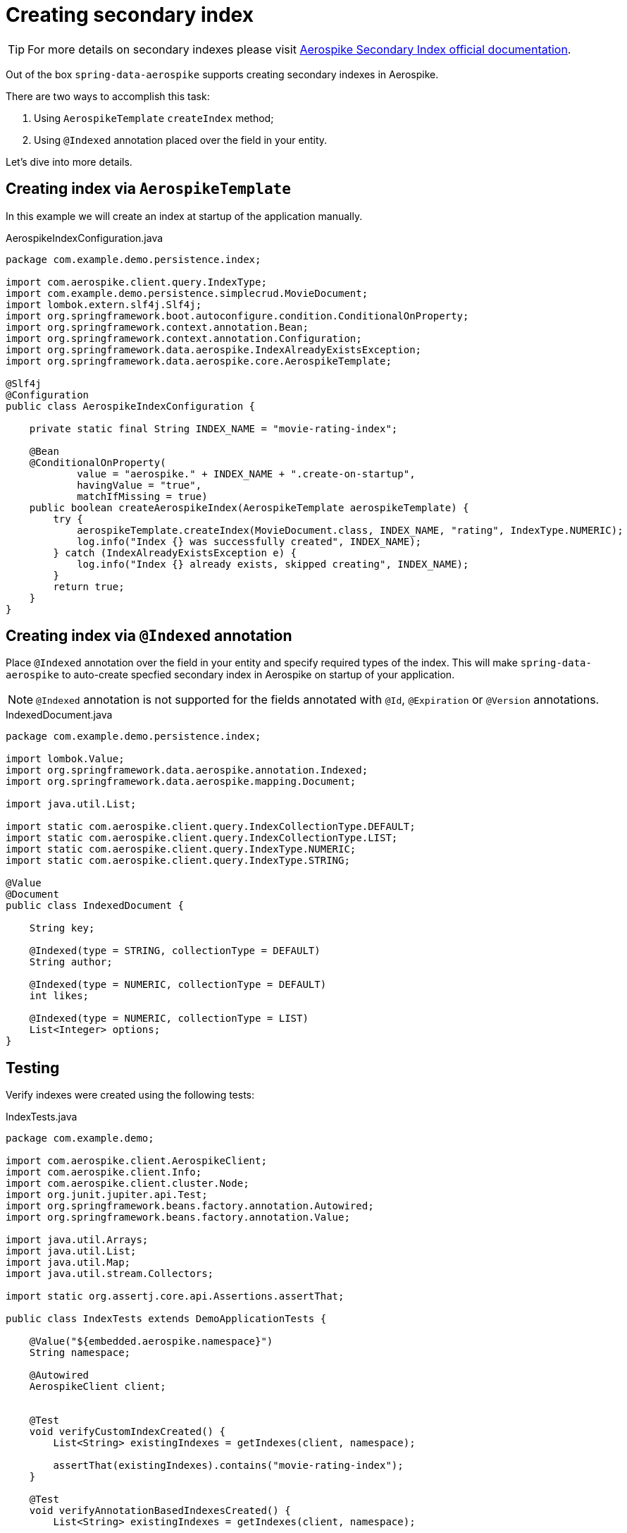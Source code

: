 = Creating secondary index

TIP: For more details on secondary indexes please visit https://www.aerospike.com/docs/architecture/secondary-index.html[Aerospike Secondary Index official documentation].

Out of the box `spring-data-aerospike` supports creating secondary indexes in Aerospike.

There are two ways to accomplish this task:

. Using `AerospikeTemplate` `createIndex` method;
. Using `@Indexed` annotation placed over the field in your entity.

Let's dive into more details.


== Creating index via `AerospikeTemplate`

In this example we will create an index at startup of the application manually.

.AerospikeIndexConfiguration.java
[source,java]
----
package com.example.demo.persistence.index;

import com.aerospike.client.query.IndexType;
import com.example.demo.persistence.simplecrud.MovieDocument;
import lombok.extern.slf4j.Slf4j;
import org.springframework.boot.autoconfigure.condition.ConditionalOnProperty;
import org.springframework.context.annotation.Bean;
import org.springframework.context.annotation.Configuration;
import org.springframework.data.aerospike.IndexAlreadyExistsException;
import org.springframework.data.aerospike.core.AerospikeTemplate;

@Slf4j
@Configuration
public class AerospikeIndexConfiguration {

    private static final String INDEX_NAME = "movie-rating-index";

    @Bean
    @ConditionalOnProperty(
            value = "aerospike." + INDEX_NAME + ".create-on-startup",
            havingValue = "true",
            matchIfMissing = true)
    public boolean createAerospikeIndex(AerospikeTemplate aerospikeTemplate) {
        try {
            aerospikeTemplate.createIndex(MovieDocument.class, INDEX_NAME, "rating", IndexType.NUMERIC);
            log.info("Index {} was successfully created", INDEX_NAME);
        } catch (IndexAlreadyExistsException e) {
            log.info("Index {} already exists, skipped creating", INDEX_NAME);
        }
        return true;
    }
}
----

== Creating index via `@Indexed` annotation

Place `@Indexed` annotation over the field in your entity and specify required types of the index.
This will make `spring-data-aerospike` to auto-create specfied secondary index in Aerospike on startup of your application.

[NOTE]
====
`@Indexed` annotation is not supported for the fields annotated with `@Id`, `@Expiration` or `@Version` annotations.
====

.IndexedDocument.java
[source,java]
----
package com.example.demo.persistence.index;

import lombok.Value;
import org.springframework.data.aerospike.annotation.Indexed;
import org.springframework.data.aerospike.mapping.Document;

import java.util.List;

import static com.aerospike.client.query.IndexCollectionType.DEFAULT;
import static com.aerospike.client.query.IndexCollectionType.LIST;
import static com.aerospike.client.query.IndexType.NUMERIC;
import static com.aerospike.client.query.IndexType.STRING;

@Value
@Document
public class IndexedDocument {

    String key;

    @Indexed(type = STRING, collectionType = DEFAULT)
    String author;

    @Indexed(type = NUMERIC, collectionType = DEFAULT)
    int likes;

    @Indexed(type = NUMERIC, collectionType = LIST)
    List<Integer> options;
}
----

== Testing

Verify indexes were created using the following tests:

.IndexTests.java
[source,java]
----
package com.example.demo;

import com.aerospike.client.AerospikeClient;
import com.aerospike.client.Info;
import com.aerospike.client.cluster.Node;
import org.junit.jupiter.api.Test;
import org.springframework.beans.factory.annotation.Autowired;
import org.springframework.beans.factory.annotation.Value;

import java.util.Arrays;
import java.util.List;
import java.util.Map;
import java.util.stream.Collectors;

import static org.assertj.core.api.Assertions.assertThat;

public class IndexTests extends DemoApplicationTests {

    @Value("${embedded.aerospike.namespace}")
    String namespace;

    @Autowired
    AerospikeClient client;


    @Test
    void verifyCustomIndexCreated() {
        List<String> existingIndexes = getIndexes(client, namespace);

        assertThat(existingIndexes).contains("movie-rating-index");
    }

    @Test
    void verifyAnnotationBasedIndexesCreated() {
        List<String> existingIndexes = getIndexes(client, namespace);

        assertThat(existingIndexes)
                .contains(
                        "IndexedDocument_author_string_default",
                        "IndexedDocument_likes_numeric_default",
                        "IndexedDocument_options_numeric_list");
    }

    // DO NOT USE THIS CODE IN PRODUCTION
    private static List<String> getIndexes(AerospikeClient client, String namespace) {
        Node node = client.getNodes()[0];
        String response = Info.request(node, "sindex/" + namespace);
        return Arrays.stream(response.split(";"))
                .map(info -> {
                    Map<String, String> keyValue = Arrays.stream(info.split(":"))
                            .map(part -> {
                                String[] kvParts = part.split("=");
                                return Map.entry(kvParts[0], kvParts[1]);
                            })
                            .collect(Collectors.toMap(Map.Entry::getKey, Map.Entry::getValue));
                    return keyValue.get("indexname");
                })
                .collect(Collectors.toList());
    }

}
----

TIP: If you are not familiar on how to setup embedded Aerospike server for your tests please consult <<getting-started.adoc#, Getting started>> Testing section.
